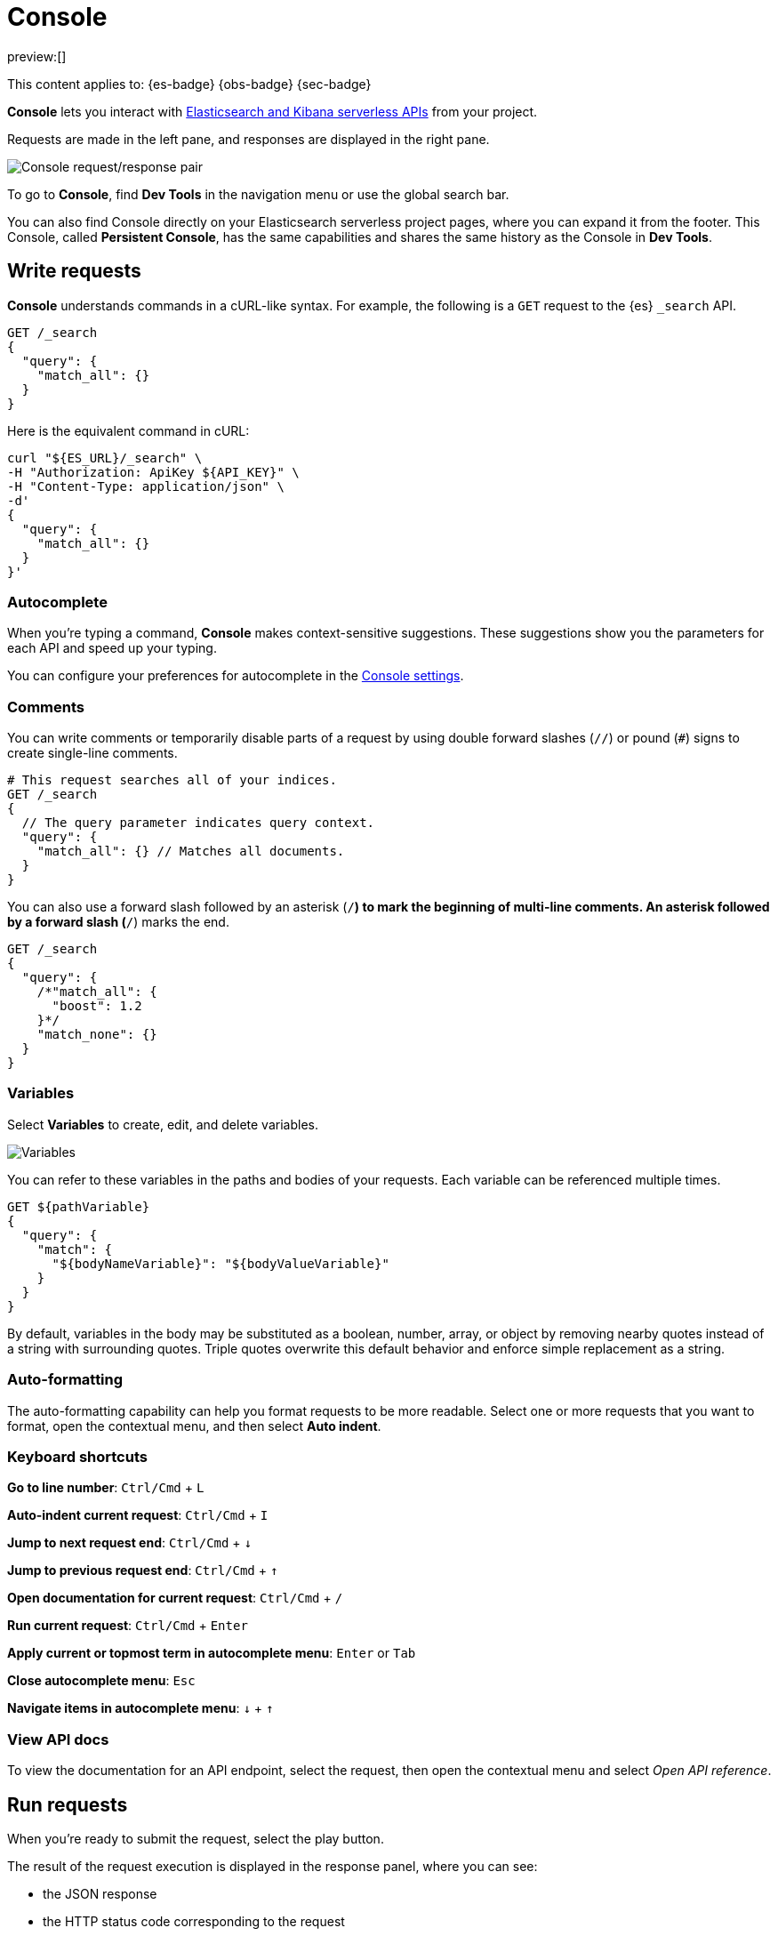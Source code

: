 [[run-api-requests-in-the-console]]
= Console

:description: Use the Console to interact with Elastic REST APIs.
:keywords: serverless, dev tools, how-to

preview:[]

This content applies to: {es-badge} {obs-badge} {sec-badge}

**Console** lets you interact with https://www.elastic.co/docs/api[Elasticsearch and Kibana serverless APIs] from your project.

Requests are made in the left pane, and responses are displayed in the right pane.

[role="screenshot"]
image::images/console.png[Console request/response pair]

To go to **Console**, find **Dev Tools** in the navigation menu or use the global search bar.

You can also find Console directly on your Elasticsearch serverless project pages, where you can expand it from the footer. This Console, called **Persistent Console**, has the same capabilities and shares the same history as the Console in **Dev Tools**.

[discrete]
[[run-api-requests-in-the-console-write-requests]]
== Write requests

**Console** understands commands in a cURL-like syntax.
For example, the following is a `GET` request to the {es} `_search` API.

[source,js]
----
GET /_search
{
  "query": {
    "match_all": {}
  }
}
----

Here is the equivalent command in cURL:

[source,bash]
----
curl "${ES_URL}/_search" \
-H "Authorization: ApiKey ${API_KEY}" \
-H "Content-Type: application/json" \
-d'
{
  "query": {
    "match_all": {}
  }
}'
----

[discrete]
[[run-api-requests-in-the-console-autocomplete]]
=== Autocomplete

When you're typing a command, **Console** makes context-sensitive suggestions.
These suggestions show you the parameters for each API and speed up your typing.

You can configure your preferences for autocomplete in the <<run-api-requests-in-the-console-configure-console-settings,Console settings>>.

[discrete]
[[run-api-requests-in-the-console-comments]]
=== Comments

You can write comments or temporarily disable parts of a request by using double forward slashes (`//`) or pound (`#`) signs to create single-line comments.

[source,js]
----
# This request searches all of your indices.
GET /_search
{
  // The query parameter indicates query context.
  "query": {
    "match_all": {} // Matches all documents.
  }
}
----

You can also use a forward slash followed by an asterisk (`/*`) to mark the beginning of multi-line
comments.
An asterisk followed by a forward slash (`*/`) marks the end.

[source,js]
----
GET /_search
{
  "query": {
    /*"match_all": {
      "boost": 1.2
    }*/
    "match_none": {}
  }
}
----

[discrete]
[[run-api-requests-in-the-console-variables]]
=== Variables

Select **Variables** to create, edit, and delete variables.

[role="screenshot"]
image::images/variables.png[Variables]

You can refer to these variables in the paths and bodies of your requests.
Each variable can be referenced multiple times.

[source,js]
----
GET ${pathVariable}
{
  "query": {
    "match": {
      "${bodyNameVariable}": "${bodyValueVariable}"
    }
  }
}
----

By default, variables in the body may be substituted as a boolean, number, array, or
object by removing nearby quotes instead of a string with surrounding quotes. Triple
quotes overwrite this default behavior and enforce simple replacement as a string.

[discrete]
[[run-api-requests-in-the-console-auto-formatting]]
=== Auto-formatting

The auto-formatting
capability can help you format requests to be more readable. Select one or more requests that you
want to format, open the contextual menu, and then select **Auto indent**.

[discrete]
[[run-api-requests-in-the-console-keyboard-shortcuts]]
=== Keyboard shortcuts

**Go to line number**: `Ctrl/Cmd` + `L`

**Auto-indent current request**: `Ctrl/Cmd` + `I`

**Jump to next request end**: `Ctrl/Cmd` + `↓`

**Jump to previous request end**: `Ctrl/Cmd` + `↑`

**Open documentation for current request**: `Ctrl/Cmd` + `/`

**Run current request**: `Ctrl/Cmd` + `Enter`

**Apply current or topmost term in autocomplete menu**: `Enter` or `Tab`

**Close autocomplete menu**: `Esc`

**Navigate items in autocomplete menu**: `↓` + `↑`

[discrete]
[[run-api-requests-in-the-console-view-api-docs]]
=== View API docs

To view the documentation for an API endpoint, select the request, then open the contextual menu and select
_Open API reference_.

[discrete]
[[run-api-requests-in-the-console-run-requests]]
== Run requests

When you're ready to submit the request, select the play button.

The result of the request execution is displayed in the response panel, where you can see:

* the JSON response
* the HTTP status code corresponding to the request
* The execution time, in ms.

You can select multiple requests and submit them together.
**Console** executes the requests one by one. Submitting multiple requests is helpful
when you're debugging an issue or trying query
combinations in multiple scenarios.

[discrete]
[[run-api-requests-in-the-console-import-and-export-requests]]
== Import and export requests

You can export requests:

* **to a TXT file**, by using the **Export requests** button. When using this method, all content of the input panel is copied, including comments, requests, and payloads. All of the formatting is preserved and allows you to re-import the file later, or to a different environment, using the **Import requests** button.
+
[TIP]
====
When importing a TXT file containing Console requests, the current content of the input panel is replaced. Export it first if you don't want to lose it, or find it in the **History** tab if you already ran the requests.
====
* by copying them individually as **curl**, **JavaScript**, or **Python**. To do this, select a request, then open the contextual menu and select **Copy as**. When using this action, requests are copied individually to your clipboard. You can save your favorite language to make the copy action faster the next time you use it.
+
When running copied requests from an external environment, you'll need to add https://www.elastic.co/docs/api/doc/serverless/authentication[authentication information] to the request.

[discrete]
[[run-api-requests-in-the-console-get-your-request-history]]
== Get your request history

_Console_ maintains a list of the last 500 requests that you tried to execute.
To view them, open the _History_ tab.

You can run a request from your history again by selecting the request and clicking **Add and run**. If you want to add it back to the Console input panel without running it yet, click **Add** instead. It is added to the editor at the current cursor position.

[discrete]
[[run-api-requests-in-the-console-configure-console-settings]]
== Configure Console settings

Go to the **Config** tab of **Console** to customize its display, autocomplete, and accessibility settings.

[discrete]
[[run-api-requests-in-the-console-disable-console]]
== Disable Console

You can disable the persistent console that shows in the footer of your {es} project pages. To do that, go to **Management** > **Advanced Settings**, and turn off the `devTools:enablePersistentConsole` setting.
